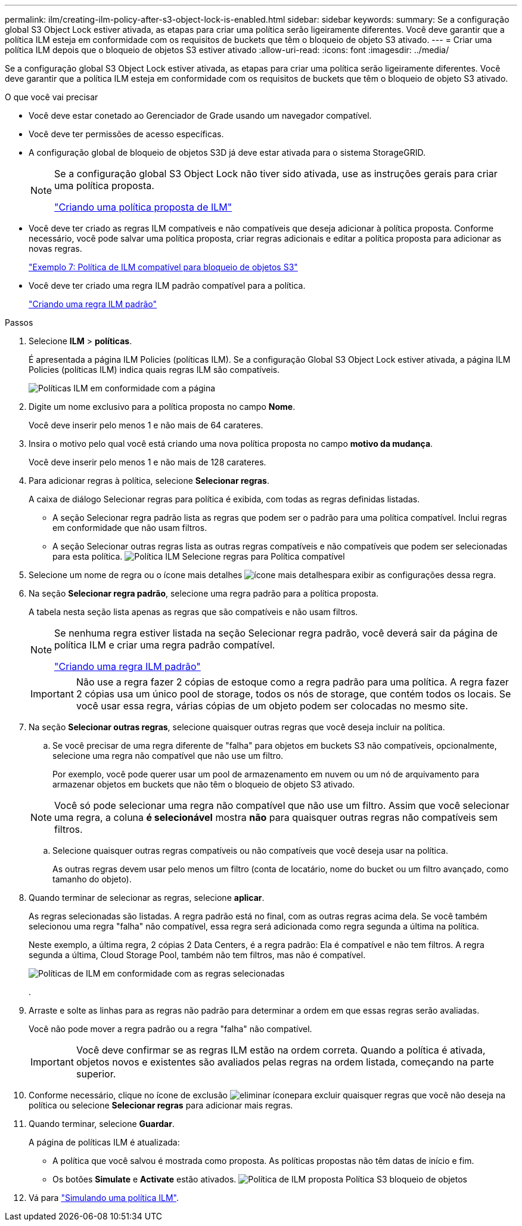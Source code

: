 ---
permalink: ilm/creating-ilm-policy-after-s3-object-lock-is-enabled.html 
sidebar: sidebar 
keywords:  
summary: Se a configuração global S3 Object Lock estiver ativada, as etapas para criar uma política serão ligeiramente diferentes. Você deve garantir que a política ILM esteja em conformidade com os requisitos de buckets que têm o bloqueio de objeto S3 ativado. 
---
= Criar uma política ILM depois que o bloqueio de objetos S3 estiver ativado
:allow-uri-read: 
:icons: font
:imagesdir: ../media/


[role="lead"]
Se a configuração global S3 Object Lock estiver ativada, as etapas para criar uma política serão ligeiramente diferentes. Você deve garantir que a política ILM esteja em conformidade com os requisitos de buckets que têm o bloqueio de objeto S3 ativado.

.O que você vai precisar
* Você deve estar conetado ao Gerenciador de Grade usando um navegador compatível.
* Você deve ter permissões de acesso específicas.
* A configuração global de bloqueio de objetos S3D já deve estar ativada para o sistema StorageGRID.
+
[NOTE]
====
Se a configuração global S3 Object Lock não tiver sido ativada, use as instruções gerais para criar uma política proposta.

link:creating-proposed-ilm-policy.html["Criando uma política proposta de ILM"]

====
* Você deve ter criado as regras ILM compatíveis e não compatíveis que deseja adicionar à política proposta. Conforme necessário, você pode salvar uma política proposta, criar regras adicionais e editar a política proposta para adicionar as novas regras.
+
link:example-7-compliant-ilm-policy-for-s3-object-lock.html["Exemplo 7: Política de ILM compatível para bloqueio de objetos S3"]

* Você deve ter criado uma regra ILM padrão compatível para a política.
+
link:creating-default-ilm-rule.html["Criando uma regra ILM padrão"]



.Passos
. Selecione *ILM* > *políticas*.
+
É apresentada a página ILM Policies (políticas ILM). Se a configuração Global S3 Object Lock estiver ativada, a página ILM Policies (políticas ILM) indica quais regras ILM são compatíveis.

+
image::../media/ilm_policies_page_compliant.png[Políticas ILM em conformidade com a página]

. Digite um nome exclusivo para a política proposta no campo *Nome*.
+
Você deve inserir pelo menos 1 e não mais de 64 carateres.

. Insira o motivo pelo qual você está criando uma nova política proposta no campo *motivo da mudança*.
+
Você deve inserir pelo menos 1 e não mais de 128 carateres.

. Para adicionar regras à política, selecione *Selecionar regras*.
+
A caixa de diálogo Selecionar regras para política é exibida, com todas as regras definidas listadas.

+
** A seção Selecionar regra padrão lista as regras que podem ser o padrão para uma política compatível. Inclui regras em conformidade que não usam filtros.
** A seção Selecionar outras regras lista as outras regras compatíveis e não compatíveis que podem ser selecionadas para esta política. image:../media/ilm_policy_select_rules_for_compliant_policy.png["Política ILM Selecione regras para Política compatível"]


. Selecione um nome de regra ou o ícone mais detalhes image:../media/icon_nms_more_details.gif["ícone mais detalhes"]para exibir as configurações dessa regra.
. Na seção *Selecionar regra padrão*, selecione uma regra padrão para a política proposta.
+
A tabela nesta seção lista apenas as regras que são compatíveis e não usam filtros.

+
[NOTE]
====
Se nenhuma regra estiver listada na seção Selecionar regra padrão, você deverá sair da página de política ILM e criar uma regra padrão compatível.

link:creating-default-ilm-rule.html["Criando uma regra ILM padrão"]

====
+

IMPORTANT: Não use a regra fazer 2 cópias de estoque como a regra padrão para uma política. A regra fazer 2 cópias usa um único pool de storage, todos os nós de storage, que contém todos os locais. Se você usar essa regra, várias cópias de um objeto podem ser colocadas no mesmo site.

. Na seção *Selecionar outras regras*, selecione quaisquer outras regras que você deseja incluir na política.
+
.. Se você precisar de uma regra diferente de "falha" para objetos em buckets S3 não compatíveis, opcionalmente, selecione uma regra não compatível que não use um filtro.
+
Por exemplo, você pode querer usar um pool de armazenamento em nuvem ou um nó de arquivamento para armazenar objetos em buckets que não têm o bloqueio de objeto S3 ativado.

+

NOTE: Você só pode selecionar uma regra não compatível que não use um filtro. Assim que você selecionar uma regra, a coluna *é selecionável* mostra *não* para quaisquer outras regras não compatíveis sem filtros.

.. Selecione quaisquer outras regras compatíveis ou não compatíveis que você deseja usar na política.
+
As outras regras devem usar pelo menos um filtro (conta de locatário, nome do bucket ou um filtro avançado, como tamanho do objeto).



. Quando terminar de selecionar as regras, selecione *aplicar*.
+
As regras selecionadas são listadas. A regra padrão está no final, com as outras regras acima dela. Se você também selecionou uma regra "falha" não compatível, essa regra será adicionada como regra segunda a última na política.

+
Neste exemplo, a última regra, 2 cópias 2 Data Centers, é a regra padrão: Ela é compatível e não tem filtros. A regra segunda a última, Cloud Storage Pool, também não tem filtros, mas não é compatível.

+
image::../media/ilm_policies_selected_rules_compliant.png[Políticas de ILM em conformidade com as regras selecionadas]

+
.

. Arraste e solte as linhas para as regras não padrão para determinar a ordem em que essas regras serão avaliadas.
+
Você não pode mover a regra padrão ou a regra "falha" não compatível.

+

IMPORTANT: Você deve confirmar se as regras ILM estão na ordem correta. Quando a política é ativada, objetos novos e existentes são avaliados pelas regras na ordem listada, começando na parte superior.

. Conforme necessário, clique no ícone de exclusão image:../media/icon_nms_delete_new.gif["eliminar ícone"]para excluir quaisquer regras que você não deseja na política ou selecione *Selecionar regras* para adicionar mais regras.
. Quando terminar, selecione *Guardar*.
+
A página de políticas ILM é atualizada:

+
** A política que você salvou é mostrada como proposta. As políticas propostas não têm datas de início e fim.
** Os botões *Simulate* e *Activate* estão ativados. image:../media/ilm_policy_proposed_policy_s3_object_lock.png["Política de ILM proposta Política S3 bloqueio de objetos"]


. Vá para link:simulating-ilm-policy.html["Simulando uma política ILM"].

